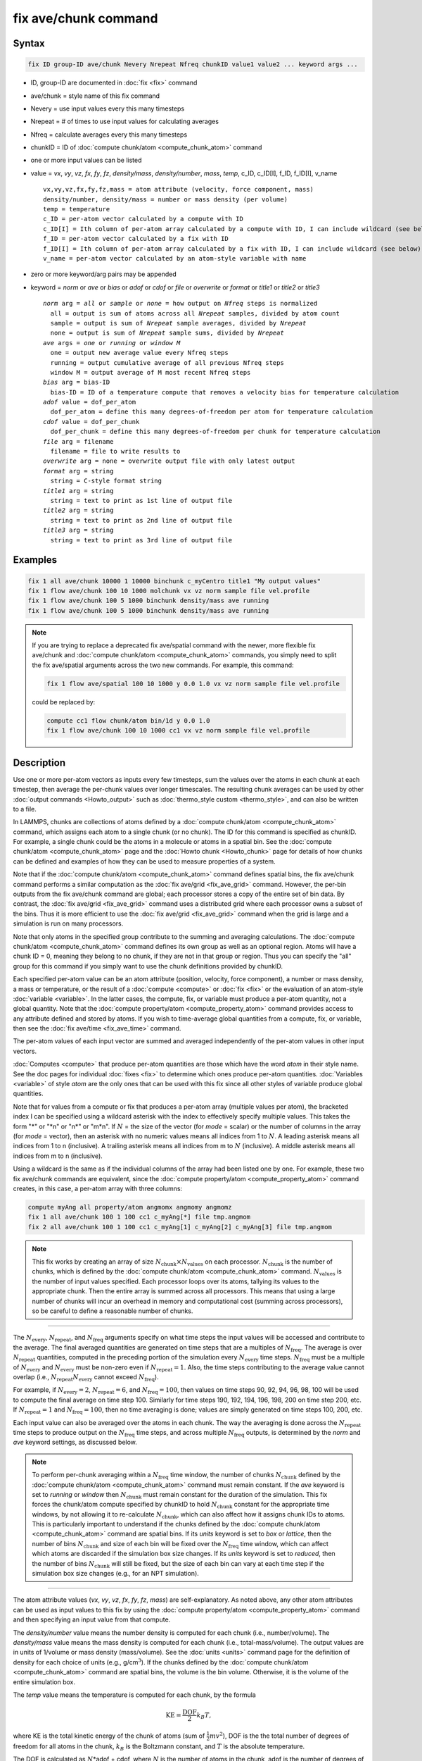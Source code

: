 .. index:: fix ave/chunk

fix ave/chunk command
=====================

Syntax
""""""

.. code-block:: LAMMPS

   fix ID group-ID ave/chunk Nevery Nrepeat Nfreq chunkID value1 value2 ... keyword args ...

* ID, group-ID are documented in :doc:`fix <fix>` command
* ave/chunk = style name of this fix command
* Nevery = use input values every this many timesteps
* Nrepeat = # of times to use input values for calculating averages
* Nfreq = calculate averages every this many timesteps
* chunkID = ID of :doc:`compute chunk/atom <compute_chunk_atom>` command
* one or more input values can be listed
* value = *vx*, *vy*, *vz*, *fx*, *fy*, *fz*, *density/mass*, *density/number*, *mass*, *temp*, c_ID, c_ID[I], f_ID, f_ID[I], v_name

  .. parsed-literal::

       vx,vy,vz,fx,fy,fz,mass = atom attribute (velocity, force component, mass)
       density/number, density/mass = number or mass density (per volume)
       temp = temperature
       c_ID = per-atom vector calculated by a compute with ID
       c_ID[I] = Ith column of per-atom array calculated by a compute with ID, I can include wildcard (see below)
       f_ID = per-atom vector calculated by a fix with ID
       f_ID[I] = Ith column of per-atom array calculated by a fix with ID, I can include wildcard (see below)
       v_name = per-atom vector calculated by an atom-style variable with name

* zero or more keyword/arg pairs may be appended
* keyword = *norm* or *ave* or *bias* or *adof* or *cdof* or *file* or *overwrite* or *format* or *title1* or *title2* or *title3*

  .. parsed-literal::

       *norm* arg = *all* or *sample* or *none* = how output on *Nfreq* steps is normalized
         all = output is sum of atoms across all *Nrepeat* samples, divided by atom count
         sample = output is sum of *Nrepeat* sample averages, divided by *Nrepeat*
         none = output is sum of *Nrepeat* sample sums, divided by *Nrepeat*
       *ave* args = *one* or *running* or *window M*
         one = output new average value every Nfreq steps
         running = output cumulative average of all previous Nfreq steps
         window M = output average of M most recent Nfreq steps
       *bias* arg = bias-ID
         bias-ID = ID of a temperature compute that removes a velocity bias for temperature calculation
       *adof* value = dof_per_atom
         dof_per_atom = define this many degrees-of-freedom per atom for temperature calculation
       *cdof* value = dof_per_chunk
         dof_per_chunk = define this many degrees-of-freedom per chunk for temperature calculation
       *file* arg = filename
         filename = file to write results to
       *overwrite* arg = none = overwrite output file with only latest output
       *format* arg = string
         string = C-style format string
       *title1* arg = string
         string = text to print as 1st line of output file
       *title2* arg = string
         string = text to print as 2nd line of output file
       *title3* arg = string
         string = text to print as 3rd line of output file

Examples
""""""""

.. code-block:: LAMMPS

   fix 1 all ave/chunk 10000 1 10000 binchunk c_myCentro title1 "My output values"
   fix 1 flow ave/chunk 100 10 1000 molchunk vx vz norm sample file vel.profile
   fix 1 flow ave/chunk 100 5 1000 binchunk density/mass ave running
   fix 1 flow ave/chunk 100 5 1000 binchunk density/mass ave running


.. note::

   .. versionchanged:: 31May2016

   If you are trying to replace a deprecated fix ave/spatial command
   with the newer, more flexible fix ave/chunk and :doc:`compute
   chunk/atom <compute_chunk_atom>` commands, you simply need to split
   the fix ave/spatial arguments across the two new commands.  For
   example, this command:

   .. code-block:: LAMMPS

      fix 1 flow ave/spatial 100 10 1000 y 0.0 1.0 vx vz norm sample file vel.profile

   could be replaced by:

   .. code-block:: LAMMPS

      compute cc1 flow chunk/atom bin/1d y 0.0 1.0
      fix 1 flow ave/chunk 100 10 1000 cc1 vx vz norm sample file vel.profile

Description
"""""""""""

Use one or more per-atom vectors as inputs every few timesteps, sum
the values over the atoms in each chunk at each timestep, then average
the per-chunk values over longer timescales.  The resulting chunk
averages can be used by other :doc:`output commands <Howto_output>` such
as :doc:`thermo_style custom <thermo_style>`, and can also be written to
a file.

In LAMMPS, chunks are collections of atoms defined by a :doc:`compute
chunk/atom <compute_chunk_atom>` command, which assigns each atom to a
single chunk (or no chunk).  The ID for this command is specified as
chunkID.  For example, a single chunk could be the atoms in a molecule
or atoms in a spatial bin.  See the :doc:`compute chunk/atom
<compute_chunk_atom>` page and the :doc:`Howto chunk <Howto_chunk>`
page for details of how chunks can be defined and examples of how they
can be used to measure properties of a system.

Note that if the :doc:`compute chunk/atom <compute_chunk_atom>`
command defines spatial bins, the fix ave/chunk command performs a
similar computation as the :doc:`fix ave/grid <fix_ave_grid>` command.
However, the per-bin outputs from the fix ave/chunk command are
global; each processor stores a copy of the entire set of bin data.
By contrast, the :doc:`fix ave/grid <fix_ave_grid>` command uses a
distributed grid where each processor owns a subset of the bins.  Thus
it is more efficient to use the :doc:`fix ave/grid <fix_ave_grid>`
command when the grid is large and a simulation is run on many
processors.

Note that only atoms in the specified group contribute to the summing
and averaging calculations.  The :doc:`compute chunk/atom
<compute_chunk_atom>` command defines its own group as well as an
optional region.  Atoms will have a chunk ID = 0, meaning they belong
to no chunk, if they are not in that group or region.  Thus you can
specify the "all" group for this command if you simply want to use the
chunk definitions provided by chunkID.

Each specified per-atom value can be an atom attribute (position,
velocity, force component), a number or mass density, a mass or
temperature, or the result of a :doc:`compute <compute>` or :doc:`fix
<fix>` or the evaluation of an atom-style :doc:`variable <variable>`.
In the latter cases, the compute, fix, or variable must produce a
per-atom quantity, not a global quantity.  Note that the :doc:`compute
property/atom <compute_property_atom>` command provides access to any
attribute defined and stored by atoms.  If you wish to time-average
global quantities from a compute, fix, or variable, then see the
:doc:`fix ave/time <fix_ave_time>` command.

The per-atom values of each input vector are summed and averaged
independently of the per-atom values in other input vectors.

:doc:`Computes <compute>` that produce per-atom quantities are those
which have the word *atom* in their style name.  See the doc pages for
individual :doc:`fixes <fix>` to determine which ones produce per-atom
quantities.  :doc:`Variables <variable>` of style *atom* are the only
ones that can be used with this fix since all other styles of variable
produce global quantities.

Note that for values from a compute or fix that produces a per-atom
array (multiple values per atom), the bracketed index I can be
specified using a wildcard asterisk with the index to effectively
specify multiple values.  This takes the form "\*" or "\*n" or "n\*"
or "m\*n".  If :math:`N` = the size of the vector (for *mode* = scalar) or the
number of columns in the array (for *mode* = vector), then an asterisk
with no numeric values means all indices from 1 to :math:`N`.  A leading
asterisk means all indices from 1 to n (inclusive).  A trailing
asterisk means all indices from m to :math:`N` (inclusive).  A middle asterisk
means all indices from m to n (inclusive).

Using a wildcard is the same as if the individual columns of the array
had been listed one by one.  For example, these two fix ave/chunk commands are
equivalent, since the :doc:`compute property/atom
<compute_property_atom>` command creates, in this case, a per-atom
array with three columns:

.. code-block:: LAMMPS

   compute myAng all property/atom angmomx angmomy angmomz
   fix 1 all ave/chunk 100 1 100 cc1 c_myAng[*] file tmp.angmom
   fix 2 all ave/chunk 100 1 100 cc1 c_myAng[1] c_myAng[2] c_myAng[3] file tmp.angmom

.. note::

   This fix works by creating an array of size
   :math:`N_\text{chunk} \times N_\text{values}` on each processor.
   :math:`N_\text{chunk}` is the number of chunks, which is defined by the
   :doc:`compute chunk/atom <compute_chunk_atom>` command.
   :math:`N_\text{values}` is the number of input values specified.
   Each processor loops over its atoms, tallying its values to the appropriate
   chunk.  Then the entire array is summed across all processors.  This means
   that using a large number of chunks will incur an overhead in memory and
   computational cost (summing across processors), so be careful to
   define a reasonable number of chunks.

----------

The :math:`N_\text{every}`, :math:`N_\text{repeat}`, and :math:`N_\text{freq}`
arguments specify on what time steps the input values will be accessed and
contribute to the average.  The final averaged quantities are generated on time
steps that are a multiples of :math:`N_\text{freq}`\ .  The average is over
:math:`N_\text{repeat}` quantities, computed in the preceding portion of the
simulation every :math:`N_\text{every}` time steps.  :math:`N_\text{freq}`
must be a multiple of :math:`N_\text{every}` and :math:`N_\text{every}` must be
non-zero even if :math:`N_\text{repeat} = 1`\ .  Also, the time steps
contributing to the average value cannot overlap (i.e.,
:math:`N_\text{repeat}N_\text{every}` cannot exceed :math:`N_\text{freq}`).

For example, if :math:`N_\text{every}=2`, :math:`N_\text{repeat}=6`, and
:math:`N_\text{freq}=100`, then values on
time steps 90, 92, 94, 96, 98, 100 will be used to compute the final average
on time step 100.  Similarly for time steps 190, 192, 194, 196, 198, 200 on
time step 200, etc.  If :math:`N_\text{repeat}=1` and
:math:`N_\text{freq} = 100`, then no time averaging is done; values are simply
generated on time steps 100, 200, etc.

Each input value can also be averaged over the atoms in each chunk.
The way the averaging is done across the :math:`N_\text{repeat}` time steps to
produce output on the :math:`N_\text{freq}` time steps, and across multiple
:math:`N_\text{freq}` outputs, is determined by the *norm* and *ave* keyword
settings, as discussed below.

.. note::

   To perform per-chunk averaging within a :math:`N_\text{freq}` time window,
   the number of chunks :math:`N_\text{chunk}` defined by the
   :doc:`compute chunk/atom <compute_chunk_atom>` command must remain
   constant.  If the *ave* keyword is set to *running* or *window* then
   :math:`N_\text{chunk}` must remain constant for the duration of the
   simulation.  This fix forces the chunk/atom compute specified by chunkID to
   hold :math:`N_\text{chunk}` constant for the appropriate time windows,
   by not allowing it to re-calculate :math:`N_\text{chunk}`, which can also
   affect how it assigns chunk IDs to atoms.  This is particularly important to
   understand if the chunks defined by the :doc:`compute chunk/atom
   <compute_chunk_atom>` command are spatial bins.  If its *units*
   keyword is set to *box* or *lattice*, then the number of bins
   :math:`N_\text{chunk}` and size of each bin will be fixed over the
   :math:`N_\text{freq}` time window, which can affect which atoms are
   discarded if the simulation box size changes.  If its *units* keyword is set
   to *reduced*, then the number of bins :math:`N_\text{chunk}` will still be
   fixed, but the size of each bin can vary at each time step if the
   simulation box size changes (e.g., for an NPT simulation).

----------

The atom attribute values (*vx*, *vy*, *vz*, *fx*, *fy*, *fz*, *mass*) are
self-explanatory.  As noted above, any other atom attributes can be
used as input values to this fix by using the :doc:`compute
property/atom <compute_property_atom>` command and then specifying an
input value from that compute.

The *density/number* value means the number density is computed for
each chunk (i.e., number/volume).  The *density/mass* value means the
mass density is computed for each chunk (i.e., total-mass/volume).  The
output values are in units of 1/volume or mass density (mass/volume).  See
the :doc:`units <units>` command page for the definition of density
for each choice of units (e.g., g/cm\ :math:`^3`).  If the chunks defined by
the :doc:`compute chunk/atom <compute_chunk_atom>` command are spatial
bins, the volume is the bin volume.  Otherwise, it is the volume of the
entire simulation box.

The *temp* value means the temperature is computed for each chunk,
by the formula

.. math::

   \text{KE} = \frac{\text{DOF}}{2} k_B T,

where KE is the total kinetic energy of the chunk of atoms (sum of
:math:`\frac{1}{2} m v^2`), DOF is the the total number of degrees of freedom
for all atoms in the chunk, :math:`k_B` is the Boltzmann constant, and
:math:`T` is the absolute temperature.

The DOF is calculated as :math:`N`\ \*adof + cdof, where :math:`N` is the
number of atoms in the chunk, adof is the number of degrees of freedom per
atom, and cdof is the number of degrees of freedom per chunk.  By default,
adof = 2 or 3 = dimensionality of system,
as set via the :doc:`dimension <dimension>` command, and cdof = 0.0.
This gives the usual formula for temperature.

Note that currently this temperature only includes translational
degrees of freedom for each atom.  No rotational degrees of freedom
are included for finite-size particles.  Also, no degrees of freedom
are subtracted for any velocity bias or constraints that are applied,
such as :doc:`compute temp/partial <compute_temp_partial>`,
:doc:`fix shake <fix_shake>`, or :doc:`fix rigid <fix_rigid>`.  This is
because those degrees of freedom (e.g., a constrained bond) could apply
to sets of atoms that are both included and excluded from a specific
chunk, and hence the concept is somewhat ill-defined.  In some cases,
you can use the *adof* and *cdof* keywords to adjust the calculated
degrees of freedom appropriately, as explained below.

Also note that a bias can be subtracted from atom velocities before
they are used in the above formula for KE, by using the *bias*
keyword.  This allows, for example, a thermal temperature to be
computed after removal of a flow velocity profile.

Note that the per-chunk temperature calculated by this fix and the
:doc:`compute temp/chunk <compute_temp_chunk>` command can be
different.  The compute calculates the temperature for each chunk for
a single snapshot.  This fix can do that but can also time average
those values over many snapshots, or it can compute a temperature as
if the atoms in the chunk on different time steps were collected
together as one set of atoms to calculate their temperature.  The
compute allows the center-of-mass velocity of each chunk to be
subtracted before calculating the temperature; this fix does not.

If a value begins with "c\_", a compute ID must follow which has been
previously defined in the input script.  If no bracketed integer is
appended, the per-atom vector calculated by the compute is used.  If a
bracketed integer is appended, the Ith column of the per-atom array
calculated by the compute is used.  Users can also write code for
their own compute styles and :doc:`add them to LAMMPS <Modify>`.
See the discussion above for how I can be specified with a wildcard
asterisk to effectively specify multiple values.

If a value begins with "f\_", a fix ID must follow which has been
previously defined in the input script.  If no bracketed integer is
appended, the per-atom vector calculated by the fix is used.  If a
bracketed integer is appended, the Ith column of the per-atom array
calculated by the fix is used.  Note that some fixes only produce
their values on certain time steps, which must be compatible with
:math:`N_\text{every}`, else an error results.  Users can also write code for
their own fix styles and :doc:`add them to LAMMPS <Modify>`.  See the
discussion above for how I can be specified with a wildcard asterisk
to effectively specify multiple values.

If a value begins with "v\_", a variable name must follow which has
been previously defined in the input script.  Variables of style
*atom* can reference thermodynamic keywords and various per-atom
attributes, or invoke other computes, fixes, or variables when they
are evaluated, so this is a very general means of generating per-atom
quantities to average within chunks.

----------

Additional optional keywords also affect the operation of this fix
and its outputs.

The *norm* keyword affects how averaging is done for the per-chunk
values that are output every :math:`N_\text{freq}` time steps.

It the *norm* setting is *all*, which is the default, a chunk value is summed
over all atoms in all :math:`N_\text{repeat}` samples, as is the count of
atoms in the chunk.  The averaged output value for the chunk on the
:math:`N_\text{freq}` time steps is Total-sum / Total-count.  In other words it
is an average over atoms across the entire :math:`N_\text{freq}` timescale.
For the *density/number* and *density/mass* values, the volume (bin volume or
system volume) used in the final normalization will be the volume at
the final :math:`N_\text{freq}` time step. For the *temp* values, degrees of
freedom and kinetic energy are summed separately across the entire
:math:`N_\text{freq}` timescale, and the output value is calculated by dividing
those two sums.

If the *norm* setting is *sample*, the chunk value is summed over
atoms for each sample, as is the count, and an "average sample value"
is computed for each sample (i.e., Sample-sum / Sample-count).  The
output value for the chunk on the :math:`N_\text{freq}` time steps is the
average of the :math:`N_\text{repeat}` "average sample values" (i.e., the sum
of :math:`N_\text{repeat}` "average sample values" divided by
:math:`N_\text{repeat}`\ ).  In other words, it is an average of an average.
For the *density/number* and *density/mass* values, the volume (bin volume or
system volume) used in the per-sample normalization will be the current volume
at each sampling step.

If the *norm* setting is *none*, a similar computation as for the
*sample* setting is done, except the individual "average sample
values" are "summed sample values".  A summed sample value is simply
the chunk value summed over atoms in the sample, without dividing by
the number of atoms in the sample.  The output value for the chunk on
the :math:`N_\text{freq}` timesteps is the average of the
:math:`N_\text{repeat}` "summed sample values" (i.e., the sum of
:math:`N_\text{repeat}` "summed sample values" divided by
:math:`N_\text{repeat}`\ ).
For the *density/number* and *density/mass* values, the
volume (bin volume or system volume) used in the per-sample sum
normalization will be the current volume at each sampling step.

----------

The *ave* keyword determines how the per-chunk values produced every
:math:`N_\text{freq}` steps are averaged with values produced on previous steps
that were multiples of :math:`N_\text{freq}`, before they are accessed by
another output command or written to a file.

If the *ave* setting is *one*, which is the default, then the chunk
values produced on timesteps that are multiples of :math:`N_\text{freq}` are
independent of each other; they are output as-is without further averaging.

If the *ave* setting is *running*, then the chunk values produced on
timesteps that are multiples of :math:`N_\text{freq}` are summed and averaged
in a cumulative sense before being output.  Each output chunk value is thus
the average of the chunk value produced on that timestep with all
preceding values for the same chunk.  This running average begins when
the fix is defined; it can only be restarted by deleting the fix via
the :doc:`unfix <unfix>` command, or re-defining the fix by re-specifying it.

If the *ave* setting is *window*, then the chunk values produced on
timesteps that are multiples of :math:`N_\text{freq}` are summed and averaged
within a moving "window" of time, so that the last :math:`M` values for the
same chunk are used to produce the output.  For example, if :math:`M = 3` and
:math:`N_\text{freq} = 1000`, then the output on step 10000 will be the average
of the individual chunk values on time steps 8000, 9000, and 10000.  Outputs on
early steps will average over less than :math:`M` values if they are not
available.

----------

The *bias* keyword specifies the ID of a temperature compute that
removes a "bias" velocity from each atom, specified as *bias-ID*\ .
It is only used when the *temp* value is calculated, to compute the
thermal temperature of each chunk after the translational kinetic
energy components have been altered in a prescribed way (e.g., to
remove a flow velocity profile).  See the doc pages for individual
computes that calculate a temperature to see which ones implement a bias.

The *adof* and *cdof* keywords define the values used in the degree of
freedom (DOF) formula described above for temperature calculation
for each chunk.  They are only used when the *temp* value is
calculated.  They can be used to calculate a more appropriate
temperature for some kinds of chunks.  Here are three examples:

If spatially binned chunks contain some number of water molecules and
:doc:`fix shake <fix_shake>` is used to make each molecule rigid, then
you could calculate a temperature with six degrees of freedom (DOF) (three
translational, three rotational) per molecule by setting *adof* to 2.0.

If :doc:`compute temp/partial <compute_temp_partial>` is used with the
*bias* keyword to only allow the :math:`x` component of velocity to contribute
to the temperature, then *adof* = 1.0 would be appropriate.

If each chunk consists of a large molecule, with some number of its
bonds constrained by :doc:`fix shake <fix_shake>` or the entire molecule
by :doc:`fix rigid/small <fix_rigid>`, *adof* = 0.0 and *cdof* could be
set to the remaining degrees of freedom for the entire molecule
(entire chunk in this case), that is, 6 for 3d or 3 for 2d for a rigid
molecule.

----------

The *file* keyword allows a filename to be specified.  Every
:math:`N_\text{freq}` timesteps, a section of chunk info will be written to a
text file in the following format.  A line with the timestep and number of
chunks is written.  Then one line per chunk is written, containing the chunk
ID :math:`(1-N_\text{chunk}),` an optional original ID value, optional
coordinate values for chunks that represent spatial bins, the number of atoms
in the chunk, and one or more calculated values.  More explanation of the
optional values is given below.  The number of values in each line
corresponds to the number of values specified in the fix ave/chunk
command.  The number of atoms and the value(s) are summed or average
quantities, as explained above.

The *overwrite* keyword will continuously overwrite the output file
with the latest output, so that it only contains one timestep worth of
output.  This option can only be used with the *ave running* setting.

The *format* keyword sets the numeric format of each value when it is
printed to a file via the *file* keyword.  Note that all values are
floating point quantities.  The default format is %g.  You can specify
a higher precision if desired (e.g., %20.16g).

The *title1* and *title2* and *title3* keywords allow specification of
the strings that will be printed as the first three lines of the output
file, assuming the *file* keyword was used.  LAMMPS uses default
values for each of these, so they do not need to be specified.

By default, these header lines are as follows:

.. parsed-literal::

   # Chunk-averaged data for fix ID and group name
   # Timestep Number-of-chunks
   # Chunk (OrigID) (Coord1) (Coord2) (Coord3) Ncount value1 value2 ...

In the first line, ID and name are replaced with the fix-ID and group
name.  The second line describes the two values that are printed at
the first of each section of output.  In the third line the values are
replaced with the appropriate value names (e.g., *fx* or c_myCompute[2]).

The words in parenthesis only appear with corresponding columns if the
chunk style specified for the :doc:`compute chunk/atom
<compute_chunk_atom>` command supports them.  The OrigID column is
only used if the *compress* keyword was set to *yes* for the
:doc:`compute chunk/atom <compute_chunk_atom>` command.  This means
that the original chunk IDs (e.g., molecule IDs) will have been
compressed to remove chunk IDs with no atoms assigned to them.  Thus a
compressed chunk ID of 3 may correspond to an original chunk ID or
molecule ID of 415.  The OrigID column will list 415 for the third chunk.

The CoordN columns only appear if a *binning* style was used in the
:doc:`compute chunk/atom <compute_chunk_atom>` command.  For *bin/1d*,
*bin/2d*, and *bin/3d* styles the column values are the center point
of the bin in the corresponding dimension.  Just Coord1 is used for
*bin/1d*, Coord2 is added for *bin/2d*, Coord3 is added for *bin/3d*\ .
For *bin/sphere*, just Coord1 is used, and it is the radial
coordinate.  For *bin/cylinder*, Coord1 and Coord2 are used.  Coord1
is the radial coordinate (away from the cylinder axis), and coord2 is
the coordinate along the cylinder axis.

Note that if the value of the *units* keyword used in the
:doc:`compute chunk/atom command <compute_chunk_atom>` is *box* or
*lattice*, the coordinate values will be in distance :doc:`units <units>`.
If the value of the *units* keyword is *reduced*, the
coordinate values will be in unitless reduced units (0--1).  This is
not true for the Coord1 value of style *bin/sphere* or *bin/cylinder*
which both represent radial dimensions.  Those values are always in
distance :doc:`units <units>`.

----------

Restart, fix_modify, output, run start/stop, minimize info
"""""""""""""""""""""""""""""""""""""""""""""""""""""""""""

No information about this fix is written to :doc:`binary restart files
<restart>`.  None of the :doc:`fix_modify <fix_modify>` options are
relevant to this fix.

This fix computes a global array of values which can be accessed by
various :doc:`output commands <Howto_output>`.  The values can only be
accessed on timesteps that are multiples of :math:`N_\text{freq}`, since
that is when averaging is performed.  The global array has # of rows =
the number of chunks :math:`N_\text{chunk}`, as calculated by the
specified :doc:`compute chunk/atom <compute_chunk_atom>` command.  The #
of columns is :math:`M+1+N_\text{values}`, where :math:`M \in
\{1,\dotsc,4\}`, depending on whether the optional columns for OrigID
and CoordN are used, as explained above.  Following the optional
columns, the next column contains the count of atoms in the chunk, and
the remaining columns are the Nvalue quantities.  When the array is
accessed with a row :math:`I` that exceeds the current number of chunks,
than a 0.0 is returned by the fix instead of an error, since the number
of chunks can vary as a simulation runs depending on how that value is
computed by the compute chunk/atom command.

The array values calculated by this fix are treated as "intensive",
since they are typically already normalized by the count of atoms in
each chunk.

No parameter of this fix can be used with the *start/stop* keywords of
the :doc:`run <run>` command.  This fix is not invoked during
:doc:`energy minimization <minimize>`.

Restrictions
""""""""""""
 none

Related commands
""""""""""""""""

:doc:`compute <compute>`, :doc:`fix ave/atom <fix_ave_atom>`,
:doc:`fix ave/histo <fix_ave_histo>`, :doc:`fix ave/time <fix_ave_time>`,
:doc:`variable <variable>`, :doc:`fix ave/correlate <fix_ave_correlate>`,
:doc:`fix ave/grid <fix_ave_grid>`


Default
"""""""

The option defaults are norm = all, ave = one, bias = none, no file
output, and title 1,2,3 = strings as described above.
